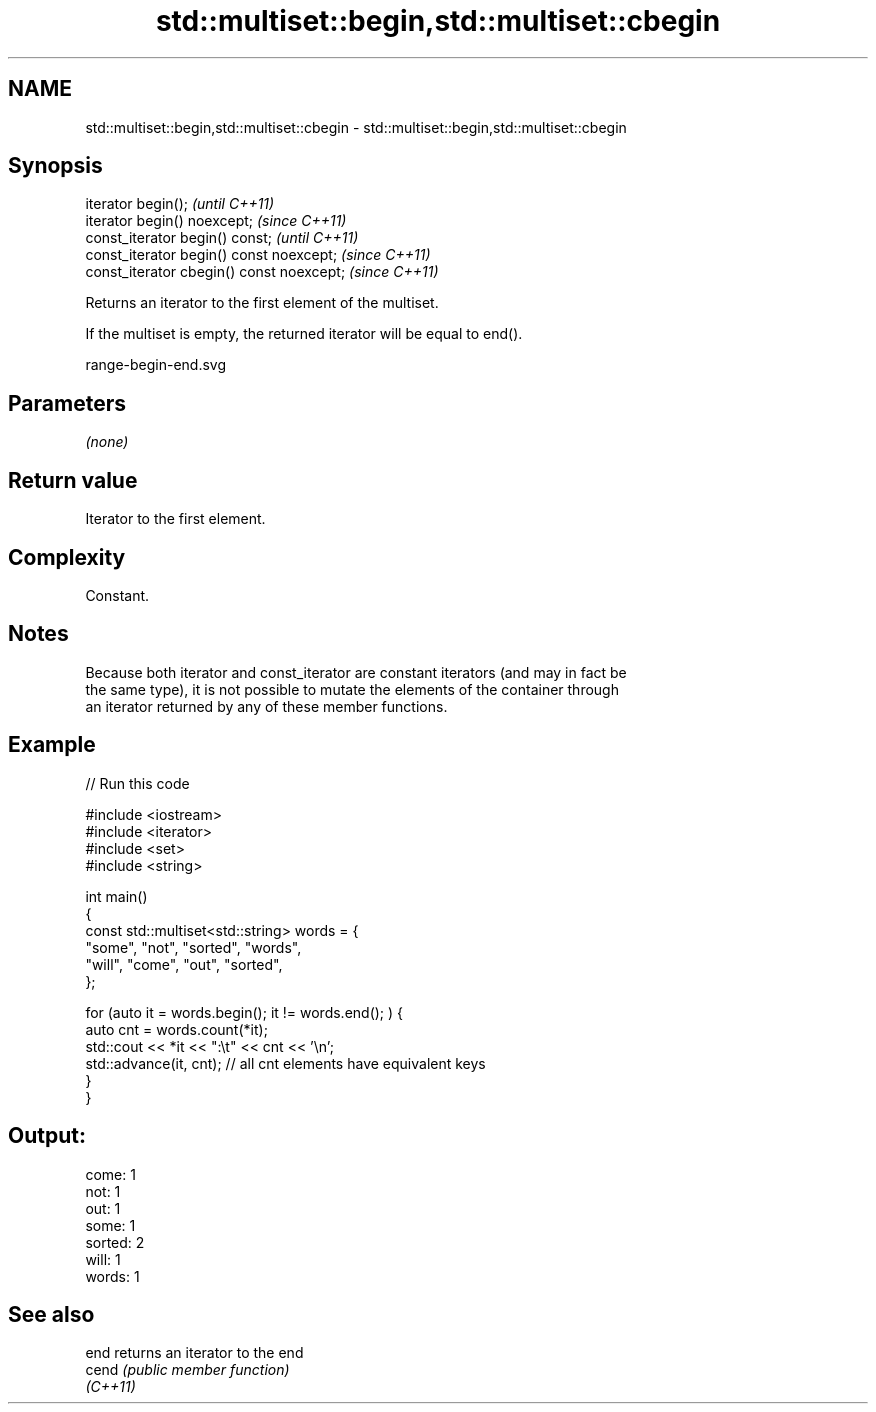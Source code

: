 .TH std::multiset::begin,std::multiset::cbegin 3 "2021.11.17" "http://cppreference.com" "C++ Standard Libary"
.SH NAME
std::multiset::begin,std::multiset::cbegin \- std::multiset::begin,std::multiset::cbegin

.SH Synopsis
   iterator begin();                        \fI(until C++11)\fP
   iterator begin() noexcept;               \fI(since C++11)\fP
   const_iterator begin() const;            \fI(until C++11)\fP
   const_iterator begin() const noexcept;   \fI(since C++11)\fP
   const_iterator cbegin() const noexcept;  \fI(since C++11)\fP

   Returns an iterator to the first element of the multiset.

   If the multiset is empty, the returned iterator will be equal to end().

   range-begin-end.svg

.SH Parameters

   \fI(none)\fP

.SH Return value

   Iterator to the first element.

.SH Complexity

   Constant.

.SH Notes

   Because both iterator and const_iterator are constant iterators (and may in fact be
   the same type), it is not possible to mutate the elements of the container through
   an iterator returned by any of these member functions.

.SH Example


// Run this code

 #include <iostream>
 #include <iterator>
 #include <set>
 #include <string>

 int main()
 {
     const std::multiset<std::string> words = {
         "some", "not", "sorted", "words",
         "will", "come", "out", "sorted",
     };

     for (auto it = words.begin(); it != words.end(); ) {
         auto cnt = words.count(*it);
         std::cout << *it << ":\\t" << cnt << '\\n';
         std::advance(it, cnt); // all cnt elements have equivalent keys
     }
 }

.SH Output:

 come:   1
 not:    1
 out:    1
 some:   1
 sorted: 2
 will:   1
 words:  1

.SH See also

   end     returns an iterator to the end
   cend    \fI(public member function)\fP
   \fI(C++11)\fP
